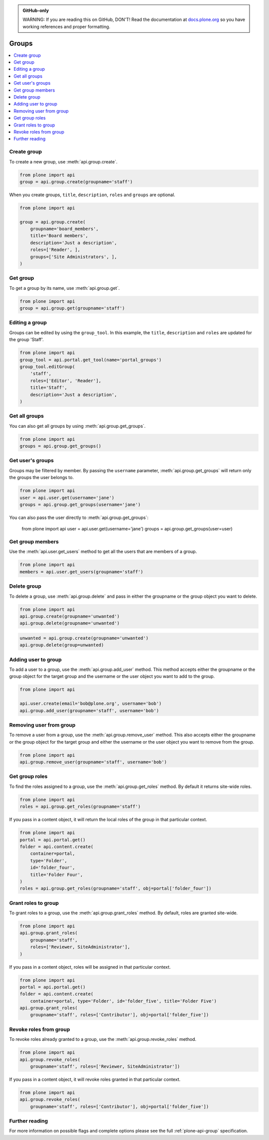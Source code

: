 .. admonition:: GitHub-only

    WARNING: If you are reading this on GitHub, DON'T!
    Read the documentation at `docs.plone.org <http://docs.plone.org/develop/plone.api/docs/group.html>`_
    so you have working references and proper formatting.


.. module:: plone

.. _chapter_groups:

Groups
======

.. contents:: :local:


.. _group_create_example:

Create group
------------

To create a new group, use :meth:`api.group.create`.

.. code-block:: python

    from plone import api
    group = api.group.create(groupname='staff')

.. invisible-code-block: python

    self.assertEqual(group.id, 'staff')

When you create groups, ``title``, ``description``, ``roles`` and ``groups`` are optional.

.. code-block:: python

    from plone import api

    group = api.group.create(
        groupname='board_members',
        title='Board members',
        description='Just a description',
        roles=['Reader', ],
        groups=['Site Administrators', ],
    )

.. invisible-code-block: python

    self.assertEqual(group.id, 'board_members')
    self.assertEqual(group.getProperty('title'), 'Board members')
    self.assertEqual(group.getProperty('description'), 'Just a description')
    self.assertTrue('Reader' in group.getRoles())
    self.assertTrue('Site Administrators' in group.getMemberIds())


.. _group_get_example:

Get group
---------

To get a group by its name, use :meth:`api.group.get`.

.. code-block:: python

    from plone import api
    group = api.group.get(groupname='staff')

.. invisible-code-block: python

    self.assertEqual(group.id, 'staff')


.. _group_edit_example:

Editing a group
---------------

Groups can be edited by using the ``group_tool``.
In this example, the ``title``, ``description`` and ``roles`` are updated for the group 'Staff'.

.. code-block:: python

    from plone import api
    group_tool = api.portal.get_tool(name='portal_groups')
    group_tool.editGroup(
        'staff',
        roles=['Editor', 'Reader'],
        title='Staff',
        description='Just a description',
    )

.. invisible-code-block: python

    group = api.group.get(groupname='staff')

    title = group.getProperty('title')
    description = group.getProperty('description')
    roles = group.getRoles()

    self.assertEqual(title, 'Staff')
    self.assertEqual(description, 'Just a description')
    self.assertTrue('Editor' in roles)
    self.assertTrue('Reader' in roles)


.. _group_get_all_groups_example:

Get all groups
--------------

You can also get all groups by using :meth:`api.group.get_groups`.

.. code-block:: python

    from plone import api
    groups = api.group.get_groups()

.. invisible-code-block: python

    self.assertEqual(groups[0].id, 'Administrators')


.. _group_get_users_groups_example:

Get user's groups
-----------------

Groups may be filtered by member. By passing the ``username`` parameter,
:meth:`api.group.get_groups` will return only the groups the user belongs to.

.. invisible-code-block: python

    api.user.create(email='jane@plone.org', username='jane')
    api.group.add_user(username='jane', groupname='staff')
    api.group.add_user(username='jane', groupname='Reviewers')

.. code-block:: python

    from plone import api
    user = api.user.get(username='jane')
    groups = api.group.get_groups(username='jane')

.. invisible-code-block: python

    self.assertEqual(groups[0].id, 'Reviewers')
    self.assertEqual(groups[1].id, 'AuthenticatedUsers')
    self.assertEqual(groups[2].id, 'staff')

You can also pass the user directly to :meth:`api.group.get_groups`:

    from plone import api
    user = api.user.get(username='jane')
    groups = api.group.get_groups(user=user)

.. invisible-code-block: python

    self.assertEqual(groups[0].id, 'Reviewers')
    self.assertEqual(groups[1].id, 'AuthenticatedUsers')
    self.assertEqual(groups[2].id, 'staff')

Get group members
-----------------

Use the :meth:`api.user.get_users` method to get all the users that are members of a group.


.. code-block:: python

    from plone import api
    members = api.user.get_users(groupname='staff')

.. invisible-code-block: python

    self.assertEqual(members[0].id, 'jane')


.. _group_delete_example:

Delete group
------------

To delete a group, use :meth:`api.group.delete` and pass in either the groupname or the group object you want to delete.

.. code-block:: python

    from plone import api
    api.group.create(groupname='unwanted')
    api.group.delete(groupname='unwanted')

.. invisible-code-block: python

    self.assertEqual(api.group.get(groupname='unwanted'), None)

.. code-block:: python

    unwanted = api.group.create(groupname='unwanted')
    api.group.delete(group=unwanted)

.. invisible-code-block: python

    self.assertEqual(api.group.get(groupname='unwanted'), None)


.. _group_add_user_example:

Adding user to group
--------------------

To add a user to a group, use the :meth:`api.group.add_user` method.
This method accepts either the groupname or the group object for the target group and the username or the user object you want to add to the group.

.. code-block:: python

    from plone import api

    api.user.create(email='bob@plone.org', username='bob')
    api.group.add_user(groupname='staff', username='bob')

.. invisible-code-block: python

    self.assertTrue(
        'staff' in [g.id for g in api.group.get_groups(username='bob')]
    )


.. _group_remove_user_example:

Removing user from group
------------------------

To remove a user from a group, use the :meth:`api.group.remove_user` method.
This also accepts either the groupname or the group object for the target group and either the username or the user object you want to remove from the group.

.. code-block:: python

    from plone import api
    api.group.remove_user(groupname='staff', username='bob')


.. invisible-code-block: python

    self.assertFalse('staff' in [g.id for g in api.group.get_groups(username='bob')])


.. _group_get_roles_example:

Get group roles
---------------

To find the roles assigned to a group, use the :meth:`api.group.get_roles` method.
By default it returns site-wide roles.

.. code-block:: python

    from plone import api
    roles = api.group.get_roles(groupname='staff')

.. invisible-code-block: python

    EXPECTED_SITE_ROLES = ['Authenticated', 'Editor', 'Reader']
    self.assertEqual(set(EXPECTED_SITE_ROLES), set(roles))


If you pass in a content object, it will return the local roles of the group in that particular context.

.. code-block:: python

    from plone import api
    portal = api.portal.get()
    folder = api.content.create(
        container=portal,
        type='Folder',
        id='folder_four',
        title='Folder Four',
    )
    roles = api.group.get_roles(groupname='staff', obj=portal['folder_four'])

.. invisible-code-block: python

    self.assertEqual(set(EXPECTED_SITE_ROLES), set(roles))


.. _group_grant_roles_example:

Grant roles to group
--------------------

To grant roles to a group, use the :meth:`api.group.grant_roles` method.
By default, roles are granted site-wide.

.. code-block:: python

    from plone import api
    api.group.grant_roles(
        groupname='staff',
        roles=['Reviewer, SiteAdministrator'],
    )

.. invisible-code-block: python

    EXPECTED_SITE_ROLES = ['Authenticated', 'Editor', 'Reader', 'Reviewer, SiteAdministrator']
    roles = api.group.get_roles(groupname='staff')
    self.assertEqual(set(EXPECTED_SITE_ROLES), set(roles))


If you pass in a content object, roles will be assigned in that particular context.

.. code-block:: python

    from plone import api
    portal = api.portal.get()
    folder = api.content.create(
        container=portal, type='Folder', id='folder_five', title='Folder Five')
    api.group.grant_roles(
        groupname='staff', roles=['Contributor'], obj=portal['folder_five'])

.. invisible-code-block: python

    EXPECTED_CONTEXT_ROLES = EXPECTED_SITE_ROLES + ['Contributor']
    roles = api.group.get_roles(groupname='staff', obj=portal['folder_five'])
    self.assertEqual(set(EXPECTED_CONTEXT_ROLES), set(roles))


.. _group_revoke_roles_example:

Revoke roles from group
-----------------------

To revoke roles already granted to a group, use the :meth:`api.group.revoke_roles` method.

.. code-block:: python

    from plone import api
    api.group.revoke_roles(
        groupname='staff', roles=['Reviewer, SiteAdministrator'])

.. invisible-code-block: python

    EXPECTED_SITE_ROLES = ['Authenticated', 'Editor', 'Reader']
    roles = api.group.get_roles(groupname='staff')
    self.assertEqual(set(EXPECTED_SITE_ROLES), set(roles))


If you pass in a content object, it will revoke roles granted in that particular context.

.. code-block:: python

    from plone import api
    api.group.revoke_roles(
        groupname='staff', roles=['Contributor'], obj=portal['folder_five'])


.. invisible-code-block: python

    EXPECTED_CONTEXT_ROLES.remove('Contributor')
    roles = api.group.get_roles(groupname='staff', obj=portal['folder_five'])
    self.assertEqual(set(EXPECTED_CONTEXT_ROLES), set(roles))


Further reading
---------------

For more information on possible flags and complete options please see the full :ref:`plone-api-group` specification.
